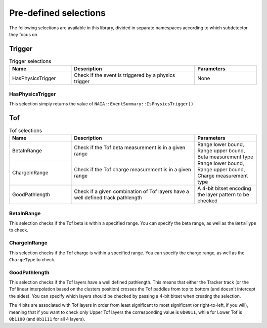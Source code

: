 Pre-defined selections
======================

The following selections are available in this library, divided in separate namespaces according to which subdetector they focus on.

Trigger
-------

.. list-table:: Trigger selections
   :widths: 25 50 25
   :header-rows: 1

   * - Name
     - Description
     - Parameters
   * - HasPhysicsTrigger
     - Check if the event is triggered by a physics trigger
     - None
  
HasPhysicsTrigger
^^^^^^^^^^^^^^^^^

This selection simply returns the value of ``NAIA::EventSummary::IsPhysicsTrigger()``


Tof
---

.. list-table:: Tof selections
   :widths: 25 50 25
   :header-rows: 1

   * - Name
     - Description
     - Parameters
   * - BetaInRange
     - Check if the Tof beta measurement is in a given range
     - Range lower bound, Range upper bound, Beta measurement type
   * - ChargeInRange
     - Check if the Tof charge measurement is in a given range
     - Range lower bound, Range upper bound, Charge measurement type
   * - GoodPathlength
     - Check if a given combination of Tof layers have a well defined track pathlength
     - A 4-bit bitset encoding the layer pattern to be checked 

BetaInRange
^^^^^^^^^^^

This selection checks if the Tof beta is within a specified range. You can specify the beta range, as well as the ``BetaType`` to check. 


ChargeInRange
^^^^^^^^^^^^^

This selection checks if the Tof charge is within a specified range. You can specify the charge range, as well as the ``ChargeType`` to check. 


GoodPathlength
^^^^^^^^^^^^^^

This selection checks if the Tof layers have a well defined pathlength. This means that either the Tracker track (or the Tof linear interpolation based
on the clusters position) crosses the Tof paddles from top to bottom (and doesn't intercept the sides). You can specify which layers should be checked by
passing a 4-bit bitset when creating the selection.

The 4 bits are associated with Tof layers in order from least significant to most significant (or right-to-left, if you will), meaning that if you want to 
check only Upper Tof layers the corresponding value is ``0b0011``, while for Lower Tof is ``0b1100`` (and ``0b1111`` for all 4 layers).  
